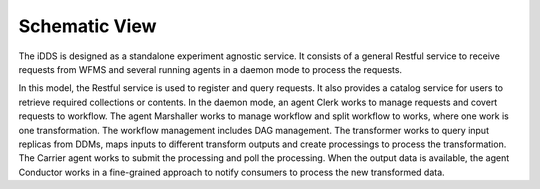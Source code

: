 Schematic View
==============

.. image:: ../../images/v2/schema_view.png
      :alt: iDDS Schematic View

The iDDS is designed as a standalone experiment agnostic service. It consists of
a general Restful service to receive requests from WFMS and several running agents
in a daemon mode to process the requests.

In this model, the Restful service is used to register and query requests. It also
provides a catalog service for users to retrieve required collections or contents.
In the daemon mode, an agent Clerk works to manage requests and covert requests to
workflow. The agent Marshaller works to manage workflow and split workflow to works,
where one work is one transformation. The workflow management includes DAG management.
The transformer works to query input replicas from DDMs, maps inputs to different
transform outputs and create processings to process the transformation. The Carrier
agent works to submit the processing and poll the processing.  When the output data
is available, the agent Conductor works in a fine-grained approach to notify
consumers to process the new transformed data.
